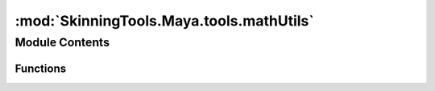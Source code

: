 :mod:`SkinningTools.Maya.tools.mathUtils`
=========================================

.. py:module:: SkinningTools.Maya.tools.mathUtils


Module Contents
---------------


Functions
~~~~~~~~~

.. autoapisummary::

   SkinningTools.Maya.tools.mathUtils.clamp
   SkinningTools.Maya.tools.mathUtils.closestPointOnLine
   SkinningTools.Maya.tools.mathUtils.easeInOutCircular
   SkinningTools.Maya.tools.mathUtils.easeInOutCubic
   SkinningTools.Maya.tools.mathUtils.easeInOutExponential
   SkinningTools.Maya.tools.mathUtils.easeInOutQuadratic
   SkinningTools.Maya.tools.mathUtils.easeInOutQuartic
   SkinningTools.Maya.tools.mathUtils.easeInOutQuintic
   SkinningTools.Maya.tools.mathUtils.easeInOutSinusoidal
   SkinningTools.Maya.tools.mathUtils.floatToMatrix
   SkinningTools.Maya.tools.mathUtils.getCenterPosition
   SkinningTools.Maya.tools.mathUtils.getSceneUp
   SkinningTools.Maya.tools.mathUtils.getTweeningMethod
   SkinningTools.Maya.tools.mathUtils.getTweeningMethods
   SkinningTools.Maya.tools.mathUtils.getVectorFromMatrix
   SkinningTools.Maya.tools.mathUtils.laplacianSmoothing
   SkinningTools.Maya.tools.mathUtils.lookAt
   SkinningTools.Maya.tools.mathUtils.matrixToFloatList
   SkinningTools.Maya.tools.mathUtils.measureLength
   SkinningTools.Maya.tools.mathUtils.parameterOfPointOnLine
   SkinningTools.Maya.tools.mathUtils.setMatPos
   SkinningTools.Maya.tools.mathUtils.sortByDistance
   SkinningTools.Maya.tools.mathUtils.toPoint
   SkinningTools.Maya.tools.mathUtils.toVec3
   SkinningTools.Maya.tools.mathUtils.toVec3List
   SkinningTools.Maya.tools.mathUtils.vectorsToMatrix


.. function:: clamp(value, minValue, maxValue)


.. function:: closestPointOnLine(a, b, point)

   Get the closest point on a line. The line is defined by the provided a
   and b point. The point is the point in space that is used to find the
   closest point on the line.

   :param a: point a of the line
   :type a: MVector
   :param b:  point b of the line
   :type b: MVector
   :param point: the point gather the information from
   :type point: MVector
   :return: Closest point on line
   :rtype: MVector


.. function:: easeInOutCircular(n)


.. function:: easeInOutCubic(n)


.. function:: easeInOutExponential(n)


.. function:: easeInOutQuadratic(n)


.. function:: easeInOutQuartic(n)


.. function:: easeInOutQuintic(n)


.. function:: easeInOutSinusoidal(n)


.. function:: floatToMatrix(floatList)

   convert list of 16 floats to an OpenMaya MMatrix

   :param floatList: list of at least 16 floats/ints to convert to a matrix
   :type floatList: list
   :return: the OpenMaya MMatrix to be used in matrix calculations
   :rtype: MMatrix


.. function:: getCenterPosition(inPositions)

   get the center position from all input positions

   :param inPositions: list of vectors that represent a cluster of positions
   :type inPositions: list
   :return: center position of current given positions
   :rtype: MVector


.. function:: getSceneUp(asIndex=True)

   function to get current scene up axis

   :param asIndex: if `True` will return the index of current upvector, if `False` will return string representation
   :type asIndex: bool
   :return: scene up axis
   :rtype: int,string


.. function:: getTweeningMethod(method)

   Get the tweening method from a string, if the function doesn't exists
   None will be returned.

   :return: Tweening function
   :rtype: func/None


.. function:: getTweeningMethods()

   Get all of the available tweening methods.

   :return: Tweening methods
   :rtype: dict


.. function:: getVectorFromMatrix(matrix, index)

   get the vectors of which the matrix is made (index 3 will give the position)

   :param matrix: the matrix to translate
   :type matrix: MMatrix
   :param index: index of row to grab information from
   :type index: int
   :return: the MVector that represents the row of given index from the matrix
   :rtype: MVector


.. function:: laplacianSmoothing(vectors, connected, iterations=3)

   Perform a laplacian smoothing on the provided vectors based on a
   connection mapper. The position of the new vector is set based on the
   index of that vector and its connected vectors based on the connected
   indices. The new vector position is the average position of the connected
   vectors.

   :param vectors:
   :type vectors: list
   :param connected:
   :type connected: dict
   :param iterations:
   :type iterations: int
   :return: Smoothed vectors
   :rtype: list


.. function:: lookAt(base, aim, up=None, primaryAxis=toVec3((1, 0, 0)), secondaryAxis=toVec3((0, 1, 0)), invertTerz=False)

   convert a minimal of 2 positions to an aim matrix 

   :param Base: base position of the mmatrix 
   :type Base: MVector
   :param aim: position the matrix needs to point towards 
   :type aim: MVector
   :param up: poition that the matrix needs to identify the secondary lookat 
   :type up: MVector
   :param primaryAxis: vector used as the aim for current matrix 
   :type primaryAxis: MVector
   :param secondaryAxis: vector used as the up axis 
   :type secondaryAxis: MVector
   :return: the matrix created from 2 vectors
   :rtype: MMatrix


.. function:: matrixToFloatList(matrix)

   convert MMatrix to a list of 16 floats

   :param matrix: OpenMaya MMatrix to convert
   :type matrix: MMAtrix
   :return: list of 16 floats gathered from a matrix
   :rtype: list


.. function:: measureLength(object1, object2)

   get the length bewtween 2 given objects translations

   :param object1: 1st object to get transformation data from
   :type object1: string
   :param object2: 2nd object to get transformation data from
   :type object2: string
   :return: length between 2 given objects
   :rtype: float


.. function:: parameterOfPointOnLine(a, b, point)

   Get the parameter of a point on a line. For this function to give a
   correct result it is important that the provided point already lies on the
   line. The :func:`closestPointOnLine` can be used to get that point on the
   line.

   :param a: point a on the line
   :type a: MVector
   :param b: point b on the line
   :type b: MVector
   :param point: the position in space to check the parameter on the line
   :type point: MVector
   :return: Parameter of the point on the line
   :rtype: float


.. function:: setMatPos(matrix, vector)

   set the positon of a given OpenMaya MMatrix by a vector/ float list

   :param matrix: the matrix to translate
   :type matrix: MMatrix
   :param vector: the vector position to give the matrix
   :type vector: MVector
   :return: the OpenMaya MMatrix to be used in matrix calculations
   :rtype: MMatrix


.. function:: sortByDistance(nodes, point, points)

   Sort the provided nodes list based on the distance between the point and
   the points. With the nodes sorted from shortest distance to longest. It
   is expected that the order of the nodes link with the order of the points.

   :param nodes: 
   :type nodes: list
   :param point:
   :type point: MVector
   :param points:
   :type points: list
   :return: Sorted node list and sorted points list
   :rtype: tuple(list, list)


.. function:: toPoint(inObject)

   convert a list or tuple to an MPoint

   :param inObject: list of floats or ints
   :type inObject: list
   :return: point created from list
   :rtype: MPoint


.. function:: toVec3(inObject)

   convert a list or tuple to an MVector

   :param inObject: list of floats or ints
   :type inObject: list
   :return: vector created from list
   :rtype: MVector


.. function:: toVec3List(inList)

   convenience function convert a list of floatlists or intlists to a list of MVectors

   :param inList: list of lists
   :type inList: list
   :return: list of MVectors
   :rtype: list


.. function:: vectorsToMatrix(vectorList)

   convert list of OpenMaya MVector to an OpenMaya MMatrix

   :param vectorList: list of at least 3 MVectors (to make sure the rotation matrix is set)
   :type vectorList: list
   :return: the OpenMaya MMatrix to be used in matrix calculations
   :rtype: MMatrix


